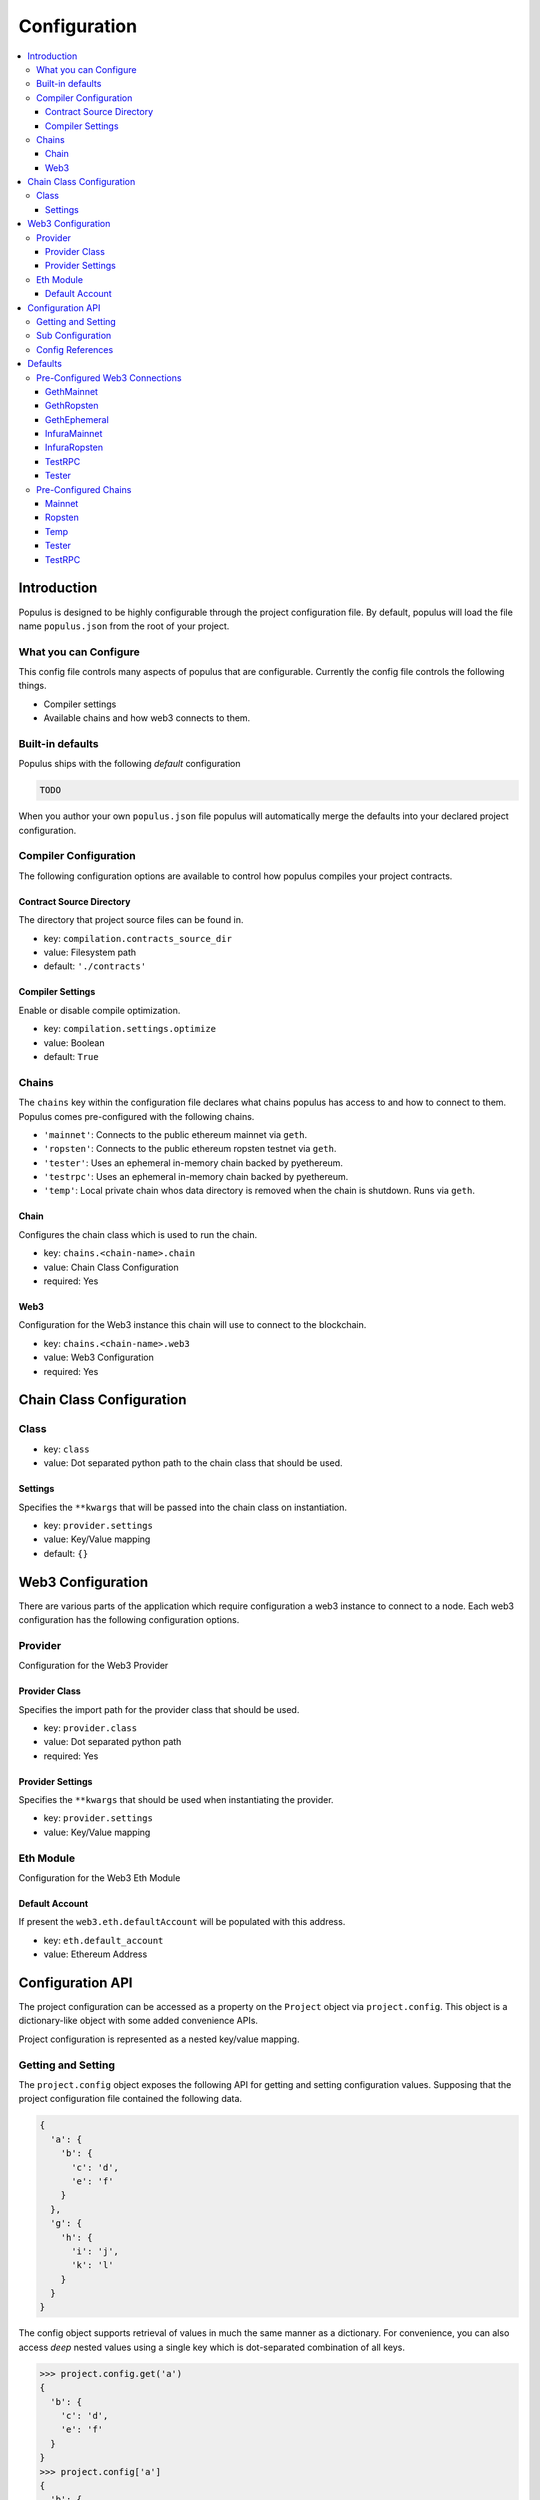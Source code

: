 Configuration
=============

.. contents:: :local:

Introduction
------------

Populus is designed to be highly configurable through the project configuration
file.  By default, populus will load the file name ``populus.json`` from the
root of your project.

What you can Configure
^^^^^^^^^^^^^^^^^^^^^^

This config file controls many aspects of populus that are configurable.
Currently the config file controls the following things.

* Compiler settings
* Available chains and how web3 connects to them.


Built-in defaults
^^^^^^^^^^^^^^^^^

Populus ships with the following *default* configuration 

.. code-block:: javascript 

    TODO


When you author your own ``populus.json`` file populus will automatically merge
the defaults into your declared project configuration.


Compiler Configuration
^^^^^^^^^^^^^^^^^^^^^^

The following configuration options are available to control how populus
compiles your project contracts.

Contract Source Directory
"""""""""""""""""""""""""

The directory that project source files can be found in.

* key: ``compilation.contracts_source_dir``
* value: Filesystem path
* default: ``'./contracts'``


Compiler Settings
"""""""""""""""""

Enable or disable compile optimization.

* key: ``compilation.settings.optimize``
* value: Boolean
* default: ``True``


Chains
^^^^^^

The ``chains`` key within the configuration file declares what chains populus
has access to and how to connect to them.  Populus comes pre-configured with
the following chains.

* ``'mainnet'``: Connects to the public ethereum mainnet via ``geth``.
* ``'ropsten'``: Connects to the public ethereum ropsten testnet via ``geth``.
* ``'tester'``: Uses an ephemeral in-memory chain backed by pyethereum.
* ``'testrpc'``: Uses an ephemeral in-memory chain backed by pyethereum.
* ``'temp'``: Local private chain whos data directory is removed when the chain
  is shutdown.  Runs via ``geth``.


Chain
"""""

Configures the chain class which is used to run the chain.

* key: ``chains.<chain-name>.chain``
* value: Chain Class Configuration
* required: Yes

Web3
""""""""""""""""""

Configuration for the Web3 instance this chain will use to connect to the blockchain.

* key: ``chains.<chain-name>.web3``
* value: Web3 Configuration
* required: Yes


Chain Class Configuration
-------------------------

Class
^^^^^

* key: ``class``
* value: Dot separated python path to the chain class that should be used.


Settings
""""""""

Specifies the ``**kwargs`` that will be passed into the chain class on instantiation.

* key: ``provider.settings``
* value: Key/Value mapping
* default: ``{}``


Web3 Configuration
------------------

There are various parts of the application which require configuration a web3
instance to connect to a node.  Each web3 configuration has the following
configuration options.

Provider
^^^^^^^^

Configuration for the Web3 Provider 

Provider Class
""""""""""""""

Specifies the import path for the provider class that should be used.

* key: ``provider.class``
* value: Dot separated python path
* required: Yes

Provider Settings
"""""""""""""""""

Specifies the ``**kwargs`` that should be used when instantiating the provider.

* key: ``provider.settings``
* value: Key/Value mapping


Eth Module
^^^^^^^^^^

Configuration for the Web3 Eth Module

Default Account
"""""""""""""""

If present the ``web3.eth.defaultAccount`` will be populated with this address.

* key: ``eth.default_account``
* value: Ethereum Address


Configuration API
-----------------

The project configuration can be accessed as a property on the ``Project``
object via ``project.config``.  This object is a dictionary-like object with
some added convenience APIs.

Project configuration is represented as a nested key/value mapping.

Getting and Setting
^^^^^^^^^^^^^^^^^^^

The ``project.config`` object exposes the following API for getting and setting
configuration values.  Supposing that the project configuration file contained
the following data.

.. code-block:: javascript

    {
      'a': {
        'b': {
          'c': 'd',
          'e': 'f'
        }
      },
      'g': {
        'h': {
          'i': 'j',
          'k': 'l'
        }
      }
    }


The config object supports retrieval of values in much the same manner as a
dictionary.  For convenience, you can also access *deep* nested values using a
single key which is dot-separated combination of all keys.


.. code-block:: python

    >>> project.config.get('a')
    {
      'b': {
        'c': 'd',
        'e': 'f'
      }
    }
    >>> project.config['a']
    {
      'b': {
        'c': 'd',
        'e': 'f'
      }
    }
    >>> project.config.get('a.b')
    {
      'c': 'd',
      'e': 'f'
    }
    >>> project.config['a.b']
    {
      'c': 'd',
      'e': 'f'
    }
    >>> project.config.get('a.b.c')
    'd'
    >>> project.config['a.b.c']
    'd'
    >>> project.config.get('a.b.x')
    None
    >>> project.config['a.b.x']
    KeyError: 'x'
    >>> project.config.get('a.b.x', 'some-default')
    'some-default'

The config object also supports setting of values in the same manner.

.. code-block:: python

    >>> project.config['m'] = 'n'
    >>> project.config
    {
      'a': {
        'b': {
          'c': 'd',
          'e': 'f'
        }
      },
      'g': {
        'h': {
          'i': 'j',
          'k': 'l'
        }
      },
      'm': 'n'
    }
    >>> project.config['o.p'] = 'q'
    >>> project.config
    {
      'a': {
        'b': {
          'c': 'd',
          'e': 'f'
        }
      },
      'g': {
        'h': {
          'i': 'j',
          'k': 'l'
        }
      },
      'm': 'n'
      'o': {
        'p': 'q'
      }
    }

Config objects support existence queries as well.

.. code-block:: python

    >>> 'a' in project.config
    True
    >>> 'a.b' in project.config
    True
    >>> 'a.b.c' in project.config
    True
    >>> 'a.b.x' in project.config
    False


Sub Configuration
^^^^^^^^^^^^^^^^^

Certain sections of the project configuration such as individual chain
configurations are treated as their own config object.  If looked up using the
above dictionary-like API the returned object will be a normal dictionary like
object which doesn't support nested key lookups.

.. code-block:: python

    >>> a = project.config['a']
    >>> a['b.c']
    KeyError: 'b.c'

In cases like these you should use the ``.get_config`` API.

.. code-block:: python

    >>> a = project.config.get_config('a')
    >>> a['b.c']
    'd'


Config References
^^^^^^^^^^^^^^^^^

Sometimes it is useful to be able to re-use some configuration in multiple
locations in your configuration file.  This is where references can be useful.
To reference another part of your configuration use an object with a single key
of ``$ref``.  The value should be the full key path that should be used in
place of the reference object.

.. code-block:: javascript

    {
      'a': {
        '$ref': 'b.c'
      }
      'b': {
        'c': 'd'
      }
    }

In the above, the key ``a`` is a reference to the value found under key ``b.c``

.. code-block:: python

    >>> project.config['a']
    ['d']
    >>> project.config.get('a')
    ['d']



Defaults
--------

Populus ships with many defaults which can be overridden as you see fit.


Pre-Configured Web3 Connections
^^^^^^^^^^^^^^^^^^^^^^^^^^^^^^^

The following pre-configured configurations are available.  To use one of the
configurations on a chain it should be referenced like this:

.. code-block:: javascript

    {
      "chains": {
        "my-custom-chain": {
            "web3": {"$ref": "web3.GethMainnet"}
        }
      }
    }

GethMainnet
"""""""""""
Web3 connection which will connect to the main ``geth.ipc`` socket.

* key: ``web3.GethMainnet``


GethRopsten
"""""""""""

Web3 connection which will connect to the ropsten ``geth.ipc`` socket.

* key: ``web3.GethRopsten``


GethEphemeral
"""""""""""""

Web3 connection which will connect to a local geth backed chain over the
``geth.ipc`` socket.

* key: ``web3.GethEphemeral``


InfuraMainnet
"""""""""""""

Web3 connection which will connect to the mainnet ethereum network via Infura.

* key: ``web3.InfuraMainnet``


InfuraRopsten
"""""""""""""

Web3 connection which will connect to the ropsten ethereum network via Infura.

* key: ``web3.InfuraRopsten``


TestRPC
"""""""

Web3 connection which will use the ``TestRPCProvider``.

* key: ``web3.TestRPC``


Tester
""""""

Web3 connection which will use the ``EthereumTesterProvider``.

* key: ``web3.Tester``


Pre-Configured Chains
^^^^^^^^^^^^^^^^^^^^^

The following pre-configured chains can be used with the ``Populus.get_chain`` API.


Mainnet
"""""""

* chain name: ``mainnet``

Chain runs the ``geth`` ethreum client configured for the mainnet and connects
to the chain using the pre-configured ``GethMainnet`` web3 connection.


Ropsten
"""""""

* chain name: ``ropsten``

Chain runs the ``geth`` ethreum client configured for the ropsten test network
and connects to the chain using the pre-configured ``GethMainnet`` web3
connection.


Temp
""""

* chain name: ``temp``

Ephemeral chain whcih runs the ``geth`` ethreum client against an ephemeral
private chain in a temporary directory.  The chain data will be erased when the
chain is shut down.  This uses the pre-configured ``GethEphemeral`` web3
connections.


Tester
""""""

* chain name: ``tester``

Ephemeral chain which uses an in memory EVM.  Fast and good for testing.


TestRPC
"""""""

* chain name: ``testrpc``

Same as the ``tester`` chain except that it connects over an HTTP RPC
connection.
